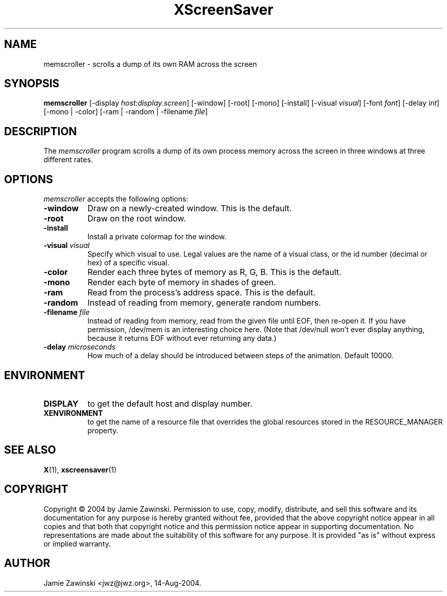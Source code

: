 .TH XScreenSaver 1 "14-Aug-2004" "X Version 11"
.SH NAME
memscroller - scrolls a dump of its own RAM across the screen
.SH SYNOPSIS
.B memscroller
[\-display \fIhost:display.screen\fP]
[\-window] [\-root] [\-mono] [\-install] [\-visual \fIvisual\fP]
[\-font \fIfont\fP]
[\-delay \fIint\fP]
[\-mono | -color]
[\-ram | -random | \-filename \fIfile\fP]
.SH DESCRIPTION
The \fImemscroller\fP program scrolls a dump of its own process memory
across the screen in three windows at three different rates.
.SH OPTIONS
.I memscroller
accepts the following options:
.TP 8
.B \-window
Draw on a newly-created window.  This is the default.
.TP 8
.B \-root
Draw on the root window.
.TP 8
.B \-install
Install a private colormap for the window.
.TP 8
.B \-visual \fIvisual\fP
Specify which visual to use.  Legal values are the name of a visual class,
or the id number (decimal or hex) of a specific visual.
.TP 8
.B \-color
Render each three bytes of memory as R, G, B.  This is the default.
.TP 8
.B \-mono 
Render each byte of memory in shades of green.
.TP 8
.B \-ram
Read from the process's address space.  This is the default.
.TP 8
.B \-random
Instead of reading from memory, generate random numbers.
.TP 8
.B \-filename \fIfile\fP
Instead of reading from memory, read from the given file until EOF, then
re-open it.  If you have permission, /dev/mem is an interesting choice here.
(Note that /dev/null won't ever display anything, because it returns EOF
without ever returning any data.)
.TP 8
.B \-delay \fImicroseconds\fP
How much of a delay should be introduced between steps of the animation.
Default 10000.
.SH ENVIRONMENT
.PP
.TP 8
.B DISPLAY
to get the default host and display number.
.TP 8
.B XENVIRONMENT
to get the name of a resource file that overrides the global resources
stored in the RESOURCE_MANAGER property.
.SH SEE ALSO
.BR X (1),
.BR xscreensaver (1)
.SH COPYRIGHT
Copyright \(co 2004 by Jamie Zawinski.  Permission to use, copy, modify, 
distribute, and sell this software and its documentation for any purpose is 
hereby granted without fee, provided that the above copyright notice appear 
in all copies and that both that copyright notice and this permission notice
appear in supporting documentation.  No representations are made about the 
suitability of this software for any purpose.  It is provided "as is" without
express or implied warranty.
.SH AUTHOR
Jamie Zawinski <jwz@jwz.org>, 14-Aug-2004.
